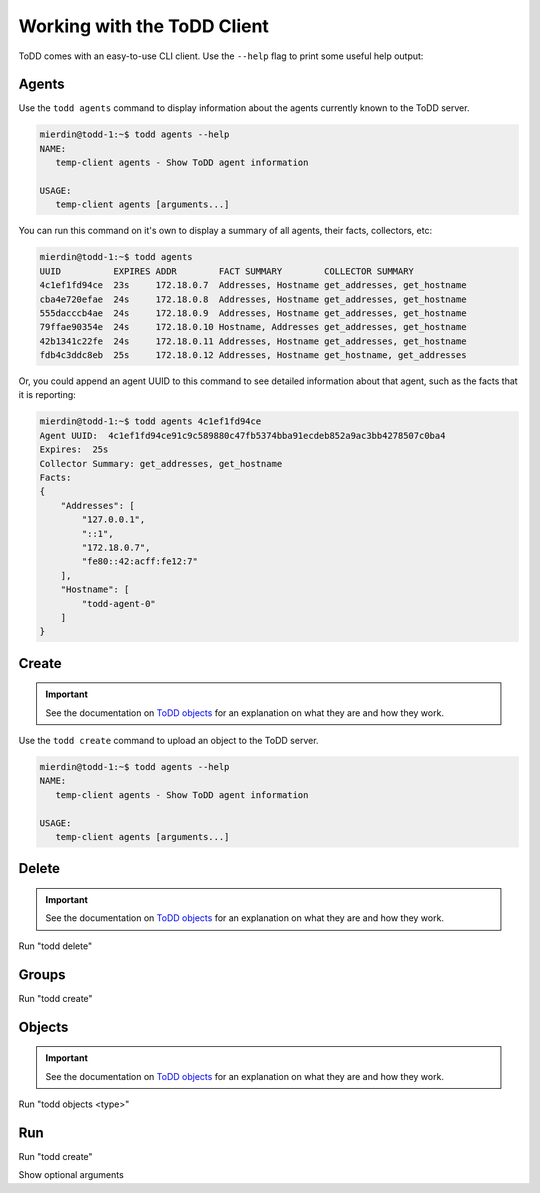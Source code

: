 Working with the ToDD Client
================================

ToDD comes with an easy-to-use CLI client. Use the ``--help`` flag to print some useful help output:

.. code-block:: text
   :emphasize-lines: 1

    mierdin@todd-1:~$ todd --help
    NAME:
       todd - A highly extensible framework for distributed testing on demand

    USAGE:
       todd [global options] command [command options] [arguments...]

    VERSION:
       v0.1.0

    COMMANDS:
       agents   Show ToDD agent information
       create   Create ToDD object (group, testrun, etc.)
       delete   Delete ToDD object
       groups   Show current agent-to-group mappings
       objects  Show information about installed group objects
       run      Execute an already uploaded testrun object
       help, h  Shows a list of commands or help for one command

    GLOBAL OPTIONS:
       -H, --host "localhost"   ToDD server hostname
       -P, --port "8080"        ToDD server API port
       --help, -h           show help
       --version, -v        print the version


Agents
----------

Use the ``todd agents`` command to display information about the agents currently known to the ToDD server.

.. code-block:: text

    mierdin@todd-1:~$ todd agents --help
    NAME:
       temp-client agents - Show ToDD agent information

    USAGE:
       temp-client agents [arguments...]

You can run this command on it's own to display a summary of all agents, their facts, collectors, etc:

.. code-block:: text

    mierdin@todd-1:~$ todd agents
    UUID          EXPIRES ADDR        FACT SUMMARY        COLLECTOR SUMMARY
    4c1ef1fd94ce  23s     172.18.0.7  Addresses, Hostname get_addresses, get_hostname
    cba4e720efae  24s     172.18.0.8  Addresses, Hostname get_addresses, get_hostname
    555dacccb4ae  24s     172.18.0.9  Addresses, Hostname get_addresses, get_hostname
    79ffae90354e  24s     172.18.0.10 Hostname, Addresses get_addresses, get_hostname
    42b1341c22fe  24s     172.18.0.11 Addresses, Hostname get_addresses, get_hostname
    fdb4c3ddc8eb  25s     172.18.0.12 Addresses, Hostname get_hostname, get_addresses

Or, you could append an agent UUID to this command to see detailed information about that agent, such as the facts that it is reporting:

.. code-block:: text

    mierdin@todd-1:~$ todd agents 4c1ef1fd94ce 
    Agent UUID:  4c1ef1fd94ce91c9c589880c47fb5374bba91ecdeb852a9ac3bb4278507c0ba4
    Expires:  25s
    Collector Summary: get_addresses, get_hostname
    Facts:
    {
        "Addresses": [
            "127.0.0.1",
            "::1",
            "172.18.0.7",
            "fe80::42:acff:fe12:7"
        ],
        "Hostname": [
            "todd-agent-0"
        ]
    }

Create
----------

.. IMPORTANT::
   See the documentation on `ToDD objects <objects.html>`_ for an explanation on what they are and how they work.

Use the ``todd create`` command to upload an object to the ToDD server.

.. code-block:: text

    mierdin@todd-1:~$ todd agents --help
    NAME:
       temp-client agents - Show ToDD agent information

    USAGE:
       temp-client agents [arguments...]

Delete
----------

.. IMPORTANT::
   See the documentation on `ToDD objects <objects.html>`_ for an explanation on what they are and how they work.

Run "todd delete"

Groups
----------

Run "todd create"

Objects
----------

.. IMPORTANT::
   See the documentation on `ToDD objects <objects.html>`_ for an explanation on what they are and how they work.


Run "todd objects <type>"

Run
----------

Run "todd create"

Show optional arguments

